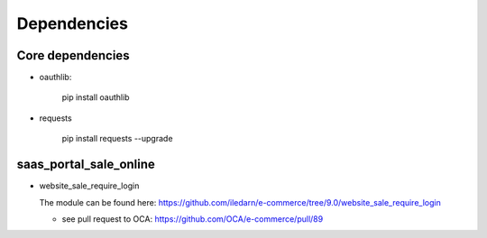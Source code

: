 Dependencies
============


Core dependencies
-----------------

* oauthlib:

    pip install oauthlib

* requests

    pip install requests --upgrade

saas_portal_sale_online
-----------------------

* website_sale_require_login

  The module can be found here: https://github.com/iledarn/e-commerce/tree/9.0/website_sale_require_login
  
  * see pull request to OCA: https://github.com/OCA/e-commerce/pull/89
